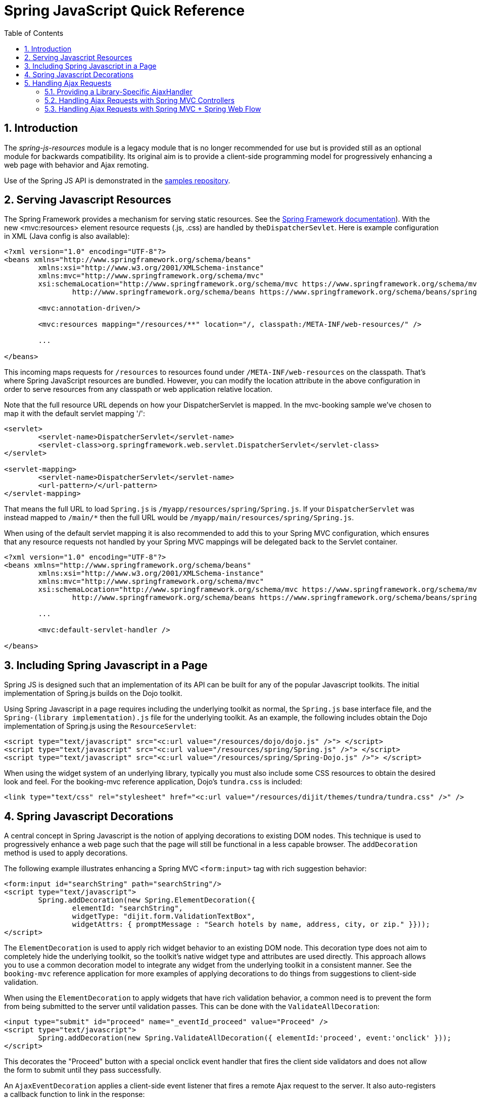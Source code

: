 [[_spring_js]]
= Spring JavaScript Quick Reference
:doctype: book
:sectnums:
:toc: left
:icons: font
:experimental:
:sourcedir: .

[[_spring_js_introduction]]
== Introduction

The _spring-js-resources_ module is a legacy module that is no longer recommended for use but is provided still as an optional module for backwards compatibility.
Its original aim is to provide a client-side programming model for progressively enhancing a web page with behavior and Ajax remoting. 

Use of the Spring JS API is demonstrated in the https://github.com/spring-projects/spring-webflow-samples[samples repository]. 

[[_spring_js_resource_servlet]]
== Serving Javascript Resources

The Spring Framework provides a mechanism for serving static resources.
See the https://docs.spring.io/spring/docs/current/spring-framework-reference/web.html#mvc-config-static-resources[Spring Framework documentation]). With the new <mvc:resources> element resource requests (.js, .css) are handled by the``DispatcherSevlet``.
Here is example configuration in XML (Java config is also available): 

[source,xml]
----

<?xml version="1.0" encoding="UTF-8"?>
<beans xmlns="http://www.springframework.org/schema/beans"
	xmlns:xsi="http://www.w3.org/2001/XMLSchema-instance"
	xmlns:mvc="http://www.springframework.org/schema/mvc"
	xsi:schemaLocation="http://www.springframework.org/schema/mvc https://www.springframework.org/schema/mvc/spring-mvc.xsd
		http://www.springframework.org/schema/beans https://www.springframework.org/schema/beans/spring-beans.xsd">

	<mvc:annotation-driven/>

	<mvc:resources mapping="/resources/**" location="/, classpath:/META-INF/web-resources/" />

	...

</beans>
----

This incoming maps requests for `/resources` to resources found under `/META-INF/web-resources` on the classpath.
That's where Spring JavaScript resources are bundled.
However, you can modify the location attribute in the above configuration in order to serve resources from any classpath or web application relative location. 

Note that the full resource URL depends on how your DispatcherServlet is mapped.
In the mvc-booking sample we've chosen to map it with the default servlet mapping '/': 

[source,xml]
----

<servlet>
	<servlet-name>DispatcherServlet</servlet-name>
	<servlet-class>org.springframework.web.servlet.DispatcherServlet</servlet-class>
</servlet>

<servlet-mapping>
	<servlet-name>DispatcherServlet</servlet-name>
	<url-pattern>/</url-pattern>
</servlet-mapping>
----

That means the full URL to load `Spring.js` is ``/myapp/resources/spring/Spring.js``.
If your `DispatcherServlet` was instead mapped to `/main/*` then the full URL would be ``/myapp/main/resources/spring/Spring.js``. 

When using of the default servlet mapping it is also recommended to add this to your Spring MVC configuration, which ensures that any resource requests not handled by your Spring MVC mappings will be delegated back to the Servlet container. 

[source,xml]
----

<?xml version="1.0" encoding="UTF-8"?>
<beans xmlns="http://www.springframework.org/schema/beans"
	xmlns:xsi="http://www.w3.org/2001/XMLSchema-instance"
	xmlns:mvc="http://www.springframework.org/schema/mvc"
	xsi:schemaLocation="http://www.springframework.org/schema/mvc https://www.springframework.org/schema/mvc/spring-mvc.xsd
		http://www.springframework.org/schema/beans https://www.springframework.org/schema/beans/spring-beans.xsd">

	...

	<mvc:default-servlet-handler />

</beans>
----

[[_spring_js_includes]]
== Including Spring Javascript in a Page

Spring JS is designed such that an implementation of its API can be built for any of the popular Javascript toolkits.
The initial implementation of Spring.js builds on the Dojo toolkit. 

Using Spring Javascript in a page requires including the underlying toolkit as normal, the `Spring.js` base interface file, and the `Spring-(library implementation).js` file for the underlying toolkit.
As an example, the following includes obtain the Dojo implementation of Spring.js using the ``ResourceServlet``: 

[source,xml]
----

<script type="text/javascript" src="<c:url value="/resources/dojo/dojo.js" />"> </script>
<script type="text/javascript" src="<c:url value="/resources/spring/Spring.js" />"> </script>
<script type="text/javascript" src="<c:url value="/resources/spring/Spring-Dojo.js" />"> </script>
----

When using the widget system of an underlying library, typically you must also include some CSS resources to obtain the desired look and feel.
For the booking-mvc reference application, Dojo's `tundra.css` is included: 

[source,xml]
----

<link type="text/css" rel="stylesheet" href="<c:url value="/resources/dijit/themes/tundra/tundra.css" />" />
----

[[_spring_js_decorations]]
== Spring Javascript Decorations

A central concept in Spring Javascript is the notion of applying decorations to existing DOM nodes.
This technique is used to progressively enhance a web page such that the page will still be functional in a less capable browser.
The `addDecoration` method is used to apply decorations. 

The following example illustrates enhancing a Spring MVC `<form:input>` tag with rich suggestion behavior: 

[source,xml]
----

<form:input id="searchString" path="searchString"/>
<script type="text/javascript">
	Spring.addDecoration(new Spring.ElementDecoration({
		elementId: "searchString",
		widgetType: "dijit.form.ValidationTextBox",
		widgetAttrs: { promptMessage : "Search hotels by name, address, city, or zip." }}));
</script>
----

The `ElementDecoration` is used to apply rich widget behavior to an existing DOM node.
This decoration type does not aim to completely hide the underlying toolkit, so the toolkit's native widget type and attributes are used directly.
This approach allows you to use a common decoration model to integrate any widget from the underlying toolkit in a consistent manner.
See the `booking-mvc` reference application for more examples of applying decorations to do things from suggestions to client-side validation. 

When using the `ElementDecoration` to apply widgets that have rich validation behavior, a common need is to prevent the form from being submitted to the server until validation passes.
This can be done with the ``ValidateAllDecoration``: 

[source,xml]
----

<input type="submit" id="proceed" name="_eventId_proceed" value="Proceed" />
<script type="text/javascript">
	Spring.addDecoration(new Spring.ValidateAllDecoration({ elementId:'proceed', event:'onclick' }));
</script>
----

This decorates the "Proceed" button with a special onclick event handler that fires the client side validators and does not allow the form to submit until they pass successfully. 

An `AjaxEventDecoration` applies a client-side event listener that fires a remote Ajax request to the server.
It also auto-registers a callback function to link in the response: 

[source,xml]
----

<a id="prevLink" href="search?searchString=${criteria.searchString}&page=${criteria.page - 1}">Previous</a>
<script type="text/javascript">
	Spring.addDecoration(new Spring.AjaxEventDecoration({
		elementId: "prevLink",
		event: "onclick",
		params: { fragments: "body" }
	}));
</script>
----

This decorates the onclick event of the "Previous Results" link with an Ajax call, passing along a special parameter that specifies the fragment to be re-rendered in the response.
Note that this link would still be fully functional if Javascript was unavailable in the client.
(See <<_spring_js_ajax>> for details on how this request is handled on the server.) 

It is also possible to apply more than one decoration to an element.
The following example shows a button being decorated with Ajax and validate-all submit suppression: 

[source,xml]
----

<input type="submit" id="proceed" name="_eventId_proceed" value="Proceed" />
<script type="text/javascript">
	Spring.addDecoration(new Spring.ValidateAllDecoration({elementId:'proceed', event:'onclick'}));
	Spring.addDecoration(new Spring.AjaxEventDecoration({elementId:'proceed', event:'onclick',formId:'booking', params:{fragments:'messages'}}));
</script>
----

It is also possible to apply a decoration to multiple elements in a single statement using Dojo's query API.
The following example decorates a set of checkbox elements as Dojo Checkbox widgets: 

[source,xml]
----

<div id="amenities">
<form:checkbox path="amenities" value="OCEAN_VIEW" label="Ocean View" /></li>
<form:checkbox path="amenities" value="LATE_CHECKOUT" label="Late Checkout" /></li>
<form:checkbox path="amenities" value="MINIBAR" label="Minibar" /></li>
<script type="text/javascript">
	dojo.query("#amenities input[type='checkbox']").forEach(function(element) {
		Spring.addDecoration(new Spring.ElementDecoration({
			elementId: element.id,
			widgetType : "dijit.form.CheckBox",
			widgetAttrs : { checked : element.checked }
		}));
	});
</script>
</div>
----

[[_spring_js_ajax]]
== Handling Ajax Requests

Spring Javascript's client-side Ajax response handling is built upon the notion of receiving "fragments" back from the server.
These fragments are just standard HTML that is meant to replace portions of the existing page.
The key piece needed on the server is a way to determine which pieces of a full response need to be pulled out for partial rendering. 

In order to be able to render partial fragments of a full response, the full response must be built using a templating technology that allows the use of composition for constructing the response, and for the member parts of the composition to be referenced and rendered individually.
Spring Javascript provides some simple Spring MVC extensions that make use of Tiles to achieve this.
The same technique could theoretically be used with any templating system supporting composition. 

Spring Javascript's Ajax remoting functionality is built upon the notion that the core handling code for an Ajax request should not differ from a standard browser request, thus no special knowledge of an Ajax request is needed directly in the code and the same hanlder can be used for both styles of request. 

[[_custom_ajax_handler]]
=== Providing a Library-Specific AjaxHandler

The key interface for integrating various Ajax libraries with the Ajax-aware behavior of Web Flow (such as not redirecting for a partial page update) is ``org.springframework.js.AjaxHandler``.
A `SpringJavascriptAjaxHandler` is configured by default that is able to detect an Ajax request submitted via the Spring JS client-side API and can respond appropriately in the case where a redirect is required.
In order to integrate a different Ajax library (be it a pure JavaScript library, or a higher-level abstraction such as an Ajax-capable JSF component library), a custom `AjaxHandler` can be injected into the `FlowHandlerAdapter` or ``FlowController``. 

[[_spring_js_ajax_mvc]]
=== Handling Ajax Requests with Spring MVC Controllers

In order to handle Ajax requests with Spring MVC controllers, all that is needed is the configuration of the provided Spring MVC extensions in your Spring application context for rendering the partial response (note that these extensions require the use of Tiles for templating): 

[source,xml]
----

<bean id="tilesViewResolver" class="org.springframework.webflow.mvc.view.AjaxUrlBasedViewResolver">
	<property name="viewClass" value="org.springframework.webflow.mvc.view.FlowAjaxTiles3View"/>
</bean>
----

This configures the `AjaxUrlBasedViewResolver` which in turn interprets Ajax requests and creates `FlowAjaxTilesView` objects to handle rendering of the appropriate fragments.
Note that `FlowAjaxTilesView` is capable of handling the rendering for both Web Flow and pure Spring MVC requests.
The fragments correspond to individual attributes of a Tiles view definition.
For example, take the following Tiles view definition: 

[source,xml]
----

<definition name="hotels/index" extends="standardLayout">
	<put-attribute name="body" value="index.body" />
</definition>

<definition name="index.body" template="/WEB-INF/hotels/index.jsp">
	<put-attribute name="hotelSearchForm" value="/WEB-INF/hotels/hotelSearchForm.jsp" />
	<put-attribute name="bookingsTable" value="/WEB-INF/hotels/bookingsTable.jsp" />
</definition>
----

An Ajax request could specify the "body", "hotelSearchForm" or "bookingsTable" to be rendered as fragments in the request. 

[[_spring_js_ajax_mvc_webflow]]
=== Handling Ajax Requests with Spring MVC + Spring Web Flow

Spring Web Flow handles the optional rendering of fragments directly in the flow definition language through use of the `render` element.
The benefit of this approach is that the selection of fragments is completely decoupled from client-side code, such that no special parameters need to be passed with the request the way they currently must be with the pure Spring MVC controller approach.
For example, if you wanted to render the "hotelSearchForm" fragment from the previous example Tiles view into a rich Javascript popup: 

[source,xml]
----

<view-state id="changeSearchCriteria" view="enterSearchCriteria.xhtml" popup="true">
	<on-entry>
		<render fragments="hotelSearchForm" />
	</on-entry>
	<transition on="search" to="reviewHotels">
		<evaluate expression="searchCriteria.resetPage()"/>
	</transition>
</view-state>
----